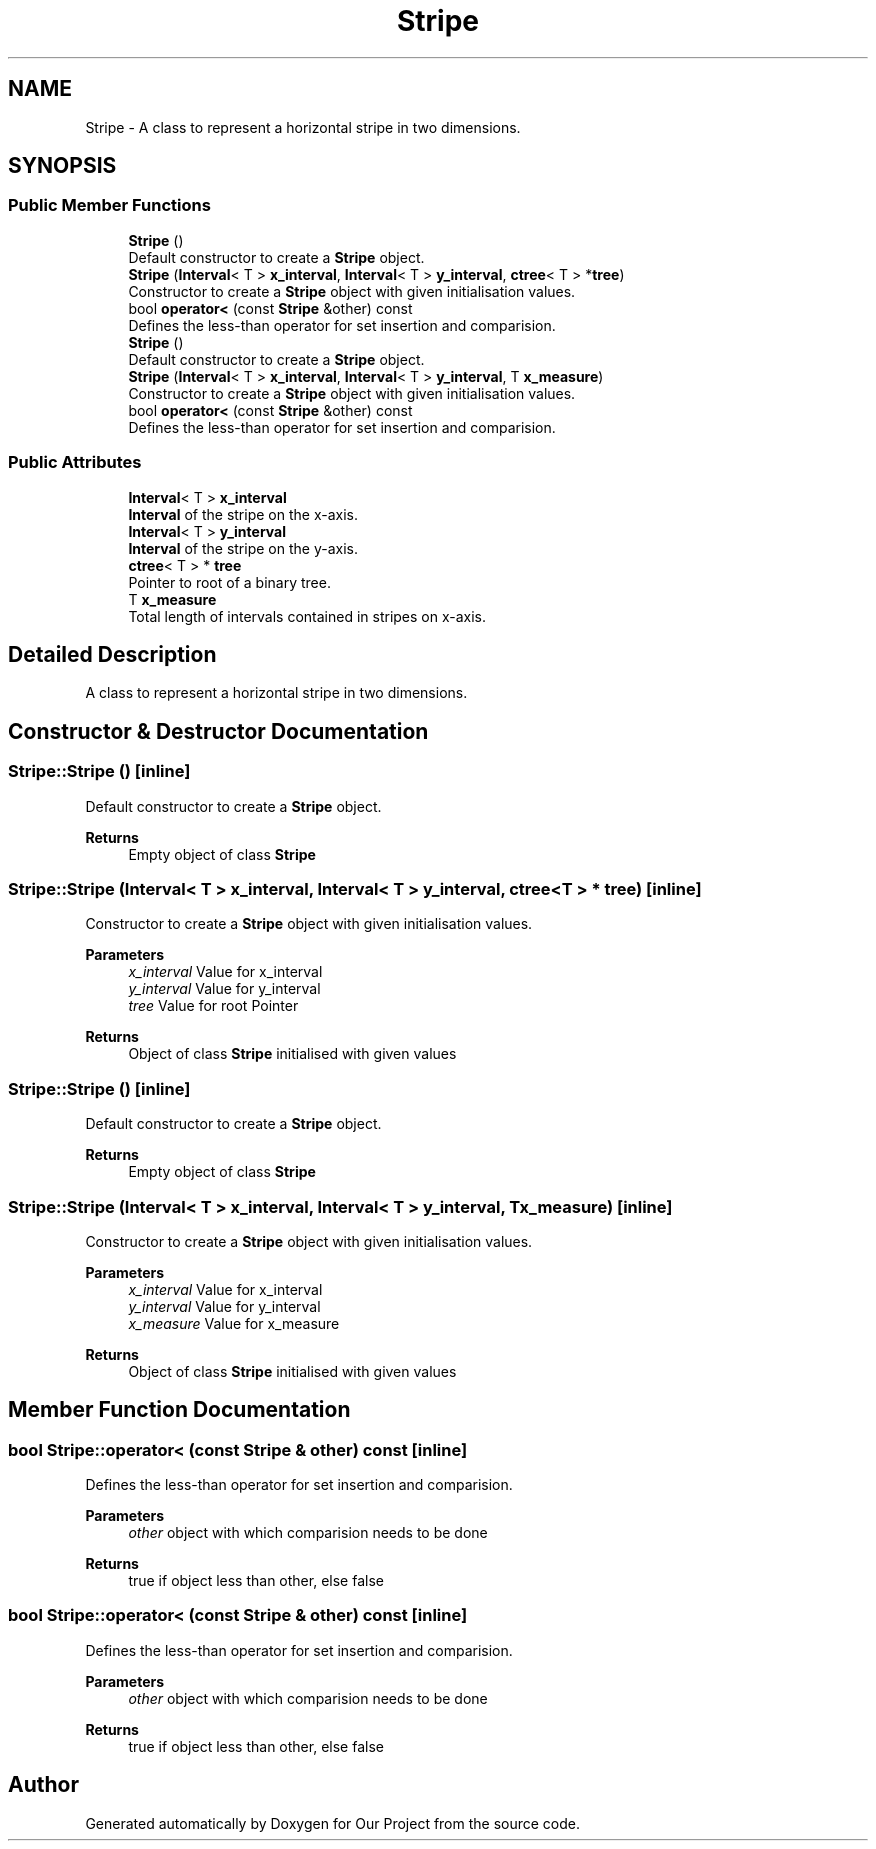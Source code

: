 .TH "Stripe" 3 "Wed Mar 17 2021" "Our Project" \" -*- nroff -*-
.ad l
.nh
.SH NAME
Stripe \- A class to represent a horizontal stripe in two dimensions\&.  

.SH SYNOPSIS
.br
.PP
.SS "Public Member Functions"

.in +1c
.ti -1c
.RI "\fBStripe\fP ()"
.br
.RI "Default constructor to create a \fBStripe\fP object\&. "
.ti -1c
.RI "\fBStripe\fP (\fBInterval\fP< T > \fBx_interval\fP, \fBInterval\fP< T > \fBy_interval\fP, \fBctree\fP< T > *\fBtree\fP)"
.br
.RI "Constructor to create a \fBStripe\fP object with given initialisation values\&. "
.ti -1c
.RI "bool \fBoperator<\fP (const \fBStripe\fP &other) const"
.br
.RI "Defines the less-than operator for set insertion and comparision\&. "
.ti -1c
.RI "\fBStripe\fP ()"
.br
.RI "Default constructor to create a \fBStripe\fP object\&. "
.ti -1c
.RI "\fBStripe\fP (\fBInterval\fP< T > \fBx_interval\fP, \fBInterval\fP< T > \fBy_interval\fP, T \fBx_measure\fP)"
.br
.RI "Constructor to create a \fBStripe\fP object with given initialisation values\&. "
.ti -1c
.RI "bool \fBoperator<\fP (const \fBStripe\fP &other) const"
.br
.RI "Defines the less-than operator for set insertion and comparision\&. "
.in -1c
.SS "Public Attributes"

.in +1c
.ti -1c
.RI "\fBInterval\fP< T > \fBx_interval\fP"
.br
.RI "\fBInterval\fP of the stripe on the x-axis\&. "
.ti -1c
.RI "\fBInterval\fP< T > \fBy_interval\fP"
.br
.RI "\fBInterval\fP of the stripe on the y-axis\&. "
.ti -1c
.RI "\fBctree\fP< T > * \fBtree\fP"
.br
.RI "Pointer to root of a binary tree\&. "
.ti -1c
.RI "T \fBx_measure\fP"
.br
.RI "Total length of intervals contained in stripes on x-axis\&. "
.in -1c
.SH "Detailed Description"
.PP 
A class to represent a horizontal stripe in two dimensions\&. 
.SH "Constructor & Destructor Documentation"
.PP 
.SS "Stripe::Stripe ()\fC [inline]\fP"

.PP
Default constructor to create a \fBStripe\fP object\&. 
.PP
\fBReturns\fP
.RS 4
Empty object of class \fBStripe\fP 
.RE
.PP

.SS "Stripe::Stripe (\fBInterval\fP< T > x_interval, \fBInterval\fP< T > y_interval, \fBctree\fP< T > * tree)\fC [inline]\fP"

.PP
Constructor to create a \fBStripe\fP object with given initialisation values\&. 
.PP
\fBParameters\fP
.RS 4
\fIx_interval\fP Value for x_interval 
.br
\fIy_interval\fP Value for y_interval 
.br
\fItree\fP Value for root Pointer 
.RE
.PP
\fBReturns\fP
.RS 4
Object of class \fBStripe\fP initialised with given values 
.RE
.PP

.SS "Stripe::Stripe ()\fC [inline]\fP"

.PP
Default constructor to create a \fBStripe\fP object\&. 
.PP
\fBReturns\fP
.RS 4
Empty object of class \fBStripe\fP 
.RE
.PP

.SS "Stripe::Stripe (\fBInterval\fP< T > x_interval, \fBInterval\fP< T > y_interval, T x_measure)\fC [inline]\fP"

.PP
Constructor to create a \fBStripe\fP object with given initialisation values\&. 
.PP
\fBParameters\fP
.RS 4
\fIx_interval\fP Value for x_interval 
.br
\fIy_interval\fP Value for y_interval 
.br
\fIx_measure\fP Value for x_measure 
.RE
.PP
\fBReturns\fP
.RS 4
Object of class \fBStripe\fP initialised with given values 
.RE
.PP

.SH "Member Function Documentation"
.PP 
.SS "bool Stripe::operator< (const \fBStripe\fP & other) const\fC [inline]\fP"

.PP
Defines the less-than operator for set insertion and comparision\&. 
.PP
\fBParameters\fP
.RS 4
\fIother\fP object with which comparision needs to be done 
.RE
.PP
\fBReturns\fP
.RS 4
true if object less than other, else false 
.RE
.PP

.SS "bool Stripe::operator< (const \fBStripe\fP & other) const\fC [inline]\fP"

.PP
Defines the less-than operator for set insertion and comparision\&. 
.PP
\fBParameters\fP
.RS 4
\fIother\fP object with which comparision needs to be done 
.RE
.PP
\fBReturns\fP
.RS 4
true if object less than other, else false 
.RE
.PP


.SH "Author"
.PP 
Generated automatically by Doxygen for Our Project from the source code\&.

